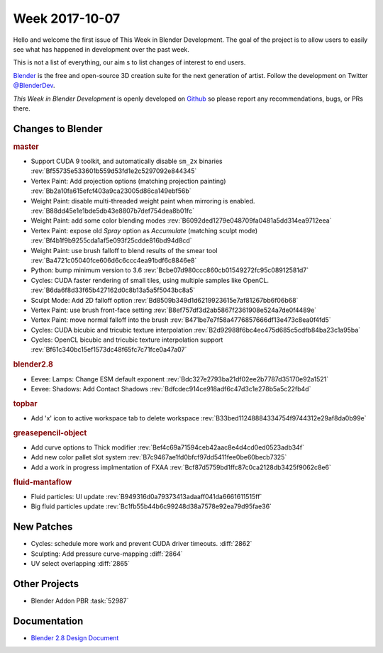 
***************
Week 2017-10-07
***************

.. feed-entry::
   :date: 2017-10-07

Hello and welcome the first issue of This Week in Blender Development.
The goal of the project is to allow users to easily see what has happened
in development over the past week.

This is not a list of everything, our aim s to list changes of interest to end users.

`Blender <https://www.blender.org/>`__ is the free and open-source 3D creation suite for the next generation of artist.
Follow the development on Twitter
`@BlenderDev <https://twitter.com/BlenderDev>`__.

*This Week in Blender Development* is openly developed on
`Github <https://github.com/ThisWeekInBlenderDev>`__
so please report any recommendations, bugs, or PRs there.

.. SHA1 range: 88a08ef8ad41..f61c340bc15

Changes to Blender
==================

.. rubric:: master

- Support CUDA 9 toolkit, and automatically disable ``sm_2x`` binaries
  :rev:`Bf55735e533601b559d53fd1e2c5297092e844345`
- Vertex Paint: Add projection options (matching projection painting)
  :rev:`Bb2a10fa615efcf403a9ca23005d86ca149ebf56b`
- Weight Paint: disable multi-threaded weight paint when mirroring is enabled.
  :rev:`B88dd45e1e1bde5db43e8807b7def754dea8b01fc`
- Weight Paint: add some color blending modes 
  :rev:`B6092ded1279e048709fa0481a5dd314ea9712eea`
- Vertex Paint: expose old *Spray* option as *Accumulate* (matching sculpt mode)
  :rev:`Bf4b1f9b9255cda1af5e093f25cdde816bd94d8cd`
- Weight Paint: use brush falloff to blend results of the smear tool
  :rev:`Ba4721c05040fce606d6c6ccc4ea91bdf6c8846e8`
- Python: bump minimum version to 3.6
  :rev:`Bcbe07d980ccc860cb01549272fc95c08912581d7`
- Cycles: CUDA faster rendering of small tiles, using multiple samples like OpenCL.
  :rev:`B6da6f8d33f65b427162d0c8b13a5a5f5043bc8a5`
- Sculpt Mode: Add 2D falloff option
  :rev:`Bd8509b349d1d6219923615e7af81267bb6f06b68`
- Vertex Paint: use brush front-face setting
  :rev:`B8ef757df3d2ab5867f2361908e524a7de0f4489e`
- Vertex Paint: move normal falloff into the brush
  :rev:`B471be7e7f58a4776857666df13e473c8ea0f4fd5`
- Cycles: CUDA bicubic and tricubic texture interpolation 
  :rev:`B2d92988f6bc4ec475d685c5cdfb84ba23c1a95ba`
- Cycles: OpenCL bicubic and tricubic texture interpolation support
  :rev:`Bf61c340bc15ef1573dc48f65fc7c71fce0a47a07`

.. rubric:: blender2.8

- Eevee: Lamps: Change ESM default exponent
  :rev:`Bdc327e2793ba21df02ee2b7787d35170e92a1521`
- Eevee: Shadows: Add Contact Shadows
  :rev:`Bdfcdec914ce918adf6c47d3c1e278b5a5c22fb4d`

.. rubric:: topbar

- Add 'x' icon to active workspace tab to delete workspace
  :rev:`B33bed11248884334754f9744312e29af8da0b99e`

.. rubric:: greasepencil-object

- Add curve options to Thick modifier
  :rev:`Bef4c69a71594ceb42aac8e4d4cd0ed0523adb34f`
- Add new color pallet slot system
  :rev:`B7c9467ae1fd0bfcf97dd5411fee0be60becb7325`
- Add a work in progress implmentation of FXAA
  :rev:`Bcf87d5759bd1ffc87c0ca2128db3425f9062c8e6`

.. rubric:: fluid-mantaflow

- Fluid particles: UI update
  :rev:`B949316d0a79373413adaaff041da6661611515ff`
- Big fluid particles update
  :rev:`Bc1fb55b44b6c99248d38a7578e92ea79d95fae36`

New Patches
===========

- Cycles: schedule more work and prevent CUDA driver timeouts.
  :diff:`2862`
- Sculpting: Add pressure curve-mapping
  :diff:`2864`
- UV select overlapping
  :diff:`2865`

Other Projects
==============

- Blender Addon PBR :task:`52987`

Documentation
=============
- `Blender 2.8 Design Document <https://code.blender.org/2017/10/blender-2-8-design-document/>`__
